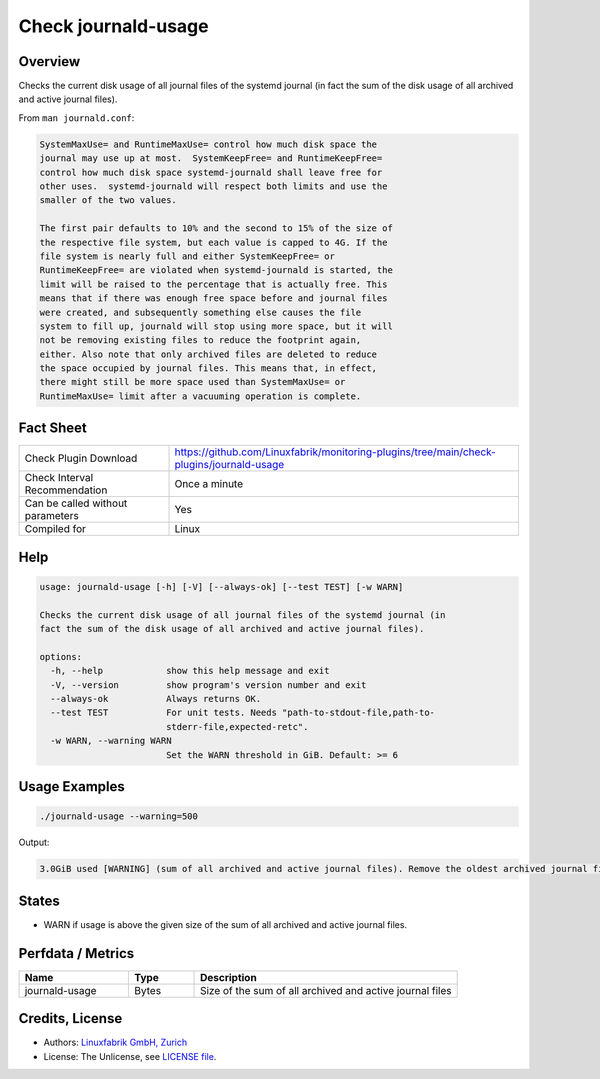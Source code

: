 Check journald-usage
====================

Overview
--------

Checks the current disk usage of all journal files of the systemd journal (in fact the sum of the disk usage of all archived and active journal files).

From ``man journald.conf``:

.. code-block:: text

    SystemMaxUse= and RuntimeMaxUse= control how much disk space the
    journal may use up at most.  SystemKeepFree= and RuntimeKeepFree=
    control how much disk space systemd-journald shall leave free for
    other uses.  systemd-journald will respect both limits and use the
    smaller of the two values.

    The first pair defaults to 10% and the second to 15% of the size of
    the respective file system, but each value is capped to 4G. If the
    file system is nearly full and either SystemKeepFree= or
    RuntimeKeepFree= are violated when systemd-journald is started, the
    limit will be raised to the percentage that is actually free. This
    means that if there was enough free space before and journal files
    were created, and subsequently something else causes the file
    system to fill up, journald will stop using more space, but it will
    not be removing existing files to reduce the footprint again,
    either. Also note that only archived files are deleted to reduce
    the space occupied by journal files. This means that, in effect,
    there might still be more space used than SystemMaxUse= or
    RuntimeMaxUse= limit after a vacuuming operation is complete.



Fact Sheet
----------

.. csv-table::
    :widths: 30, 70
    
    "Check Plugin Download",                "https://github.com/Linuxfabrik/monitoring-plugins/tree/main/check-plugins/journald-usage"
    "Check Interval Recommendation",        "Once a minute"
    "Can be called without parameters",     "Yes"
    "Compiled for",                         "Linux"


Help
----

.. code-block:: text

    usage: journald-usage [-h] [-V] [--always-ok] [--test TEST] [-w WARN]

    Checks the current disk usage of all journal files of the systemd journal (in
    fact the sum of the disk usage of all archived and active journal files).

    options:
      -h, --help            show this help message and exit
      -V, --version         show program's version number and exit
      --always-ok           Always returns OK.
      --test TEST           For unit tests. Needs "path-to-stdout-file,path-to-
                            stderr-file,expected-retc".
      -w WARN, --warning WARN
                            Set the WARN threshold in GiB. Default: >= 6


Usage Examples
--------------

.. code-block:: bash

    ./journald-usage --warning=500

Output:

.. code-block:: text

    3.0GiB used [WARNING] (sum of all archived and active journal files). Remove the oldest archived journal files by using `journalctl --vacuum-size=`, `--vacuum-time=` and/or `--vacuum-files=`.


States
------

* WARN if usage is above the given size of the sum of all archived and active journal files.


Perfdata / Metrics
------------------

.. csv-table::
    :widths: 25, 15, 60
    :header-rows: 1
    
    Name,                                       Type,               Description                                           
    journald-usage,                             Bytes,              Size of the sum of all archived and active journal files


Credits, License
----------------

* Authors: `Linuxfabrik GmbH, Zurich <https://www.linuxfabrik.ch>`_
* License: The Unlicense, see `LICENSE file <https://unlicense.org/>`_.
